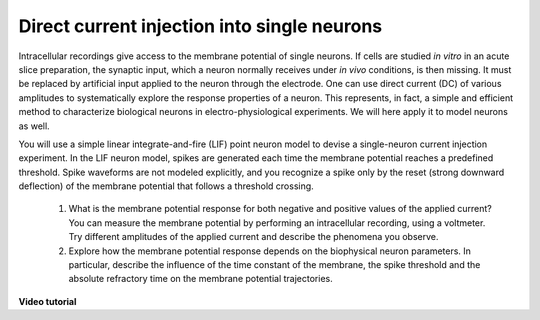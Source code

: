 Direct current injection into single neurons
============================================

Intracellular recordings give access to the membrane potential of single neurons.
If cells are studied `in vitro` in an acute slice preparation, the synaptic input, which a neuron normally receives under `in vivo` conditions, is then missing.
It must be replaced by artificial input applied to the neuron through the electrode.
One can use direct current (DC) of various amplitudes to systematically explore the response properties of a neuron.
This represents, in fact, a simple and efficient method to characterize biological neurons in electro-physiological
experiments.
We will here apply it to model neurons as well.

You will use a simple linear integrate-and-fire (LIF) point neuron model to devise a single-neuron current injection experiment.
In the LIF neuron model, spikes are generated each time the membrane potential reaches a predefined threshold.
Spike waveforms are not modeled explicitly, and you recognize a spike only by the reset (strong downward deflection) of the membrane potential that follows a threshold crossing.

  1. What is the membrane potential response for both negative and positive values of the applied current?
     You can measure the membrane potential by performing an intracellular recording, using a voltmeter.
     Try different amplitudes of the applied current and describe the phenomena you observe.

  2. Explore how the membrane potential response depends on the biophysical neuron parameters.
     In particular, describe the influence of the time constant of the membrane, the spike threshold and the absolute refractory time on the membrane potential trajectories.


**Video tutorial**

.. raw:: html

  <div class="iframe-container">
    <iframe src="https://drive.ebrains.eu/f/93a57a6caa2b49e2a829/?raw=1" frameborder="0" allowfullscreen></iframe>
  </div>
